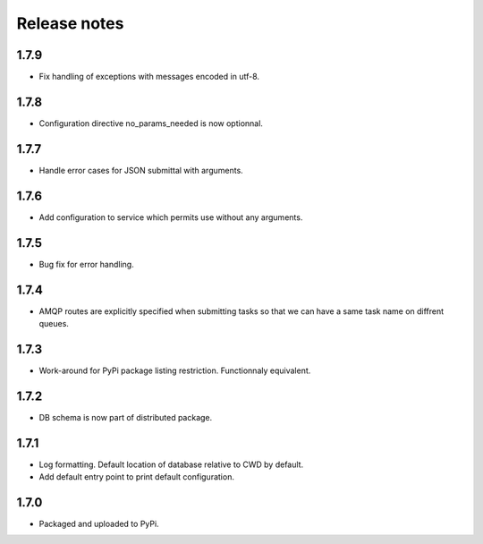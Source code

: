 Release notes
=============

1.7.9
-----

* Fix handling of exceptions with messages encoded in utf-8.

1.7.8
-----

* Configuration directive no_params_needed is now optionnal.

1.7.7
-----

* Handle error cases for JSON submittal with arguments.

1.7.6
-----

* Add configuration to service which permits use without any arguments.

1.7.5
-----

* Bug fix for error handling.

1.7.4
-----

* AMQP routes are explicitly specified when submitting tasks so that we can have a same task name on diffrent queues.

1.7.3
-----

* Work-around for PyPi package listing restriction. Functionnaly equivalent.

1.7.2
-----

* DB schema is now part of distributed package.

1.7.1
-----

* Log formatting. Default location of database relative to CWD by default.
* Add default entry point to print default configuration.

1.7.0
-----

* Packaged and uploaded to PyPi.
